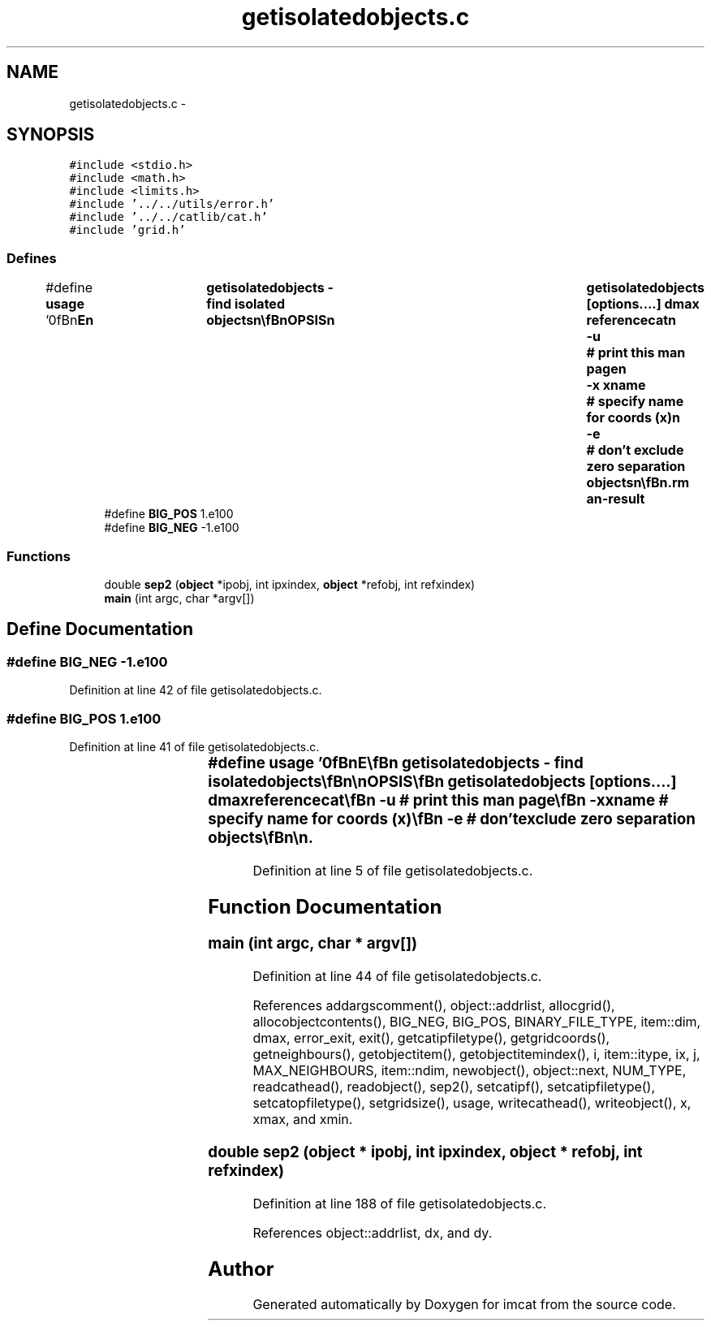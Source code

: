 .TH "getisolatedobjects.c" 3 "23 Dec 2003" "imcat" \" -*- nroff -*-
.ad l
.nh
.SH NAME
getisolatedobjects.c \- 
.SH SYNOPSIS
.br
.PP
\fC#include <stdio.h>\fP
.br
\fC#include <math.h>\fP
.br
\fC#include <limits.h>\fP
.br
\fC#include '../../utils/error.h'\fP
.br
\fC#include '../../catlib/cat.h'\fP
.br
\fC#include 'grid.h'\fP
.br

.SS "Defines"

.in +1c
.ti -1c
.RI "#define \fBusage\fP   '\\n\\\fBn\fP\\NAME\\\fBn\fP\\	getisolatedobjects - find isolated objects\\\fBn\fP\\\\\fBn\fP\\SYNOPSIS\\\fBn\fP\\	getisolatedobjects [\fBoptions\fP....] dmax referencecat\\\fBn\fP\\		-u		# print this man page\\\fBn\fP\\		-x \fBxname\fP 	# specify name for coords (x)\\\fBn\fP\\		-\fBe\fP		# don'\fBt\fP exclude zero separation objects\\\fBn\fP\\\\\fBn\fP\\DESCRIPTION\\\fBn\fP\\        'getisolatedobjects' reads \fBa\fP source catalogue from stdin, \fBa\fP\\\fBn\fP\\	reference catalogue from 'referencecat' and writes to stdout\\\fBn\fP\\	\fBa\fP catalogue containing objects from the source cat which\\\fBn\fP\\	have no reference neighbour with |separation| < \fBd\fP.\\\fBn\fP\\	It works by installing the objects from the reference cat into\\\fBn\fP\\	\fBa\fP grid of linked lists, and it then processes the objects\\\fBn\fP\\	from the source cat sequentially.\\\fBn\fP\\	The -\fBe\fP option is useful if one wants to find the objects\\\fBn\fP\\	in \fBa\fP cat which have no close neighbours in the same catalogue.\\\fBn\fP\\	To do this simply use the source cat as reference cat.\\\fBn\fP\\\\\fBn\fP\\AUTHOR\\\fBn\fP\\	Nick Kaiser --- kaiser@cita.utoronto.ca\\\fBn\fP\\\\\fBn\fP\\\fBn\fP'"
.br
.ti -1c
.RI "#define \fBBIG_POS\fP   1.e100"
.br
.ti -1c
.RI "#define \fBBIG_NEG\fP   -1.e100"
.br
.in -1c
.SS "Functions"

.in +1c
.ti -1c
.RI "double \fBsep2\fP (\fBobject\fP *ipobj, int ipxindex, \fBobject\fP *refobj, int refxindex)"
.br
.ti -1c
.RI "\fBmain\fP (int argc, char *argv[])"
.br
.in -1c
.SH "Define Documentation"
.PP 
.SS "#define BIG_NEG   -1.e100"
.PP
Definition at line 42 of file getisolatedobjects.c.
.SS "#define BIG_POS   1.e100"
.PP
Definition at line 41 of file getisolatedobjects.c.
.SS "#define \fBusage\fP   '\\n\\\fBn\fP\\NAME\\\fBn\fP\\	getisolatedobjects - find isolated objects\\\fBn\fP\\\\\fBn\fP\\SYNOPSIS\\\fBn\fP\\	getisolatedobjects [\fBoptions\fP....] dmax referencecat\\\fBn\fP\\		-u		# print this man page\\\fBn\fP\\		-x \fBxname\fP 	# specify name for coords (x)\\\fBn\fP\\		-\fBe\fP		# don'\fBt\fP exclude zero separation objects\\\fBn\fP\\\\\fBn\fP\\DESCRIPTION\\\fBn\fP\\        'getisolatedobjects' reads \fBa\fP source catalogue from stdin, \fBa\fP\\\fBn\fP\\	reference catalogue from 'referencecat' and writes to stdout\\\fBn\fP\\	\fBa\fP catalogue containing objects from the source cat which\\\fBn\fP\\	have no reference neighbour with |separation| < \fBd\fP.\\\fBn\fP\\	It works by installing the objects from the reference cat into\\\fBn\fP\\	\fBa\fP grid of linked lists, and it then processes the objects\\\fBn\fP\\	from the source cat sequentially.\\\fBn\fP\\	The -\fBe\fP option is useful if one wants to find the objects\\\fBn\fP\\	in \fBa\fP cat which have no close neighbours in the same catalogue.\\\fBn\fP\\	To do this simply use the source cat as reference cat.\\\fBn\fP\\\\\fBn\fP\\AUTHOR\\\fBn\fP\\	Nick Kaiser --- kaiser@cita.utoronto.ca\\\fBn\fP\\\\\fBn\fP\\\fBn\fP'"
.PP
Definition at line 5 of file getisolatedobjects.c.
.SH "Function Documentation"
.PP 
.SS "main (int argc, char * argv[])"
.PP
Definition at line 44 of file getisolatedobjects.c.
.PP
References addargscomment(), object::addrlist, allocgrid(), allocobjectcontents(), BIG_NEG, BIG_POS, BINARY_FILE_TYPE, item::dim, dmax, error_exit, exit(), getcatipfiletype(), getgridcoords(), getneighbours(), getobjectitem(), getobjectitemindex(), i, item::itype, ix, j, MAX_NEIGHBOURS, item::ndim, newobject(), object::next, NUM_TYPE, readcathead(), readobject(), sep2(), setcatipf(), setcatipfiletype(), setcatopfiletype(), setgridsize(), usage, writecathead(), writeobject(), x, xmax, and xmin.
.SS "double sep2 (\fBobject\fP * ipobj, int ipxindex, \fBobject\fP * refobj, int refxindex)"
.PP
Definition at line 188 of file getisolatedobjects.c.
.PP
References object::addrlist, dx, and dy.
.SH "Author"
.PP 
Generated automatically by Doxygen for imcat from the source code.
